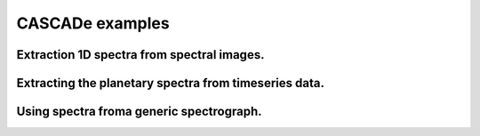 
.. role:: blue

.. raw:: html

    <style> .blue {color:#1f618d} </style>
    <style> .red {color:red} </style>

:blue:`CASCADe` examples
========================


Extraction 1D spectra from spectral images.
-------------------------------------------


Extracting the planetary spectra from timeseries data.
------------------------------------------------------


Using spectra froma generic spectrograph.
-----------------------------------------
